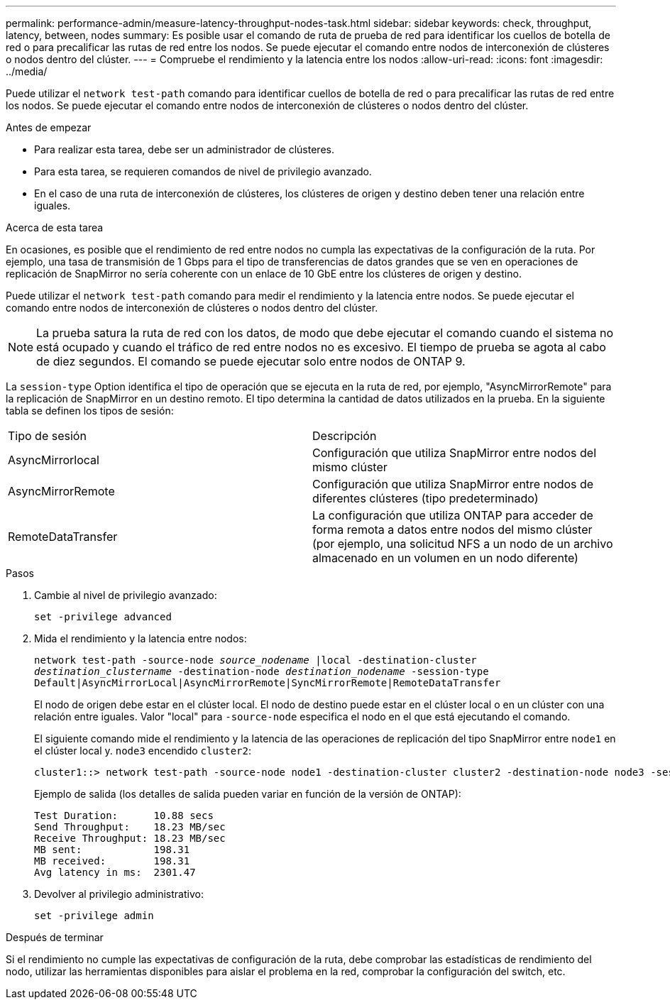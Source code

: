 ---
permalink: performance-admin/measure-latency-throughput-nodes-task.html 
sidebar: sidebar 
keywords: check, throughput, latency, between, nodes 
summary: Es posible usar el comando de ruta de prueba de red para identificar los cuellos de botella de red o para precalificar las rutas de red entre los nodos. Se puede ejecutar el comando entre nodos de interconexión de clústeres o nodos dentro del clúster. 
---
= Compruebe el rendimiento y la latencia entre los nodos
:allow-uri-read: 
:icons: font
:imagesdir: ../media/


[role="lead"]
Puede utilizar el `network test-path` comando para identificar cuellos de botella de red o para precalificar las rutas de red entre los nodos. Se puede ejecutar el comando entre nodos de interconexión de clústeres o nodos dentro del clúster.

.Antes de empezar
* Para realizar esta tarea, debe ser un administrador de clústeres.
* Para esta tarea, se requieren comandos de nivel de privilegio avanzado.
* En el caso de una ruta de interconexión de clústeres, los clústeres de origen y destino deben tener una relación entre iguales.


.Acerca de esta tarea
En ocasiones, es posible que el rendimiento de red entre nodos no cumpla las expectativas de la configuración de la ruta. Por ejemplo, una tasa de transmisión de 1 Gbps para el tipo de transferencias de datos grandes que se ven en operaciones de replicación de SnapMirror no sería coherente con un enlace de 10 GbE entre los clústeres de origen y destino.

Puede utilizar el `network test-path` comando para medir el rendimiento y la latencia entre nodos. Se puede ejecutar el comando entre nodos de interconexión de clústeres o nodos dentro del clúster.

[NOTE]
====
La prueba satura la ruta de red con los datos, de modo que debe ejecutar el comando cuando el sistema no está ocupado y cuando el tráfico de red entre nodos no es excesivo. El tiempo de prueba se agota al cabo de diez segundos. El comando se puede ejecutar solo entre nodos de ONTAP 9.

====
La `session-type` Option identifica el tipo de operación que se ejecuta en la ruta de red, por ejemplo, "AsyncMirrorRemote" para la replicación de SnapMirror en un destino remoto. El tipo determina la cantidad de datos utilizados en la prueba. En la siguiente tabla se definen los tipos de sesión:

|===


| Tipo de sesión | Descripción 


 a| 
AsyncMirrorlocal
 a| 
Configuración que utiliza SnapMirror entre nodos del mismo clúster



 a| 
AsyncMirrorRemote
 a| 
Configuración que utiliza SnapMirror entre nodos de diferentes clústeres (tipo predeterminado)



 a| 
RemoteDataTransfer
 a| 
La configuración que utiliza ONTAP para acceder de forma remota a datos entre nodos del mismo clúster (por ejemplo, una solicitud NFS a un nodo de un archivo almacenado en un volumen en un nodo diferente)

|===
.Pasos
. Cambie al nivel de privilegio avanzado:
+
`set -privilege advanced`

. Mida el rendimiento y la latencia entre nodos:
+
`network test-path -source-node _source_nodename_ |local -destination-cluster _destination_clustername_ -destination-node _destination_nodename_ -session-type Default|AsyncMirrorLocal|AsyncMirrorRemote|SyncMirrorRemote|RemoteDataTransfer`

+
El nodo de origen debe estar en el clúster local. El nodo de destino puede estar en el clúster local o en un clúster con una relación entre iguales. Valor "local" para `-source-node` especifica el nodo en el que está ejecutando el comando.

+
El siguiente comando mide el rendimiento y la latencia de las operaciones de replicación del tipo SnapMirror entre `node1` en el clúster local y. `node3` encendido `cluster2`:

+
[listing]
----
cluster1::> network test-path -source-node node1 -destination-cluster cluster2 -destination-node node3 -session-type AsyncMirrorRemote
----
+
Ejemplo de salida (los detalles de salida pueden variar en función de la versión de ONTAP):

+
[listing]
----
Test Duration:      10.88 secs
Send Throughput:    18.23 MB/sec
Receive Throughput: 18.23 MB/sec
MB sent:            198.31
MB received:        198.31
Avg latency in ms:  2301.47
----
. Devolver al privilegio administrativo:
+
`set -privilege admin`



.Después de terminar
Si el rendimiento no cumple las expectativas de configuración de la ruta, debe comprobar las estadísticas de rendimiento del nodo, utilizar las herramientas disponibles para aislar el problema en la red, comprobar la configuración del switch, etc.
